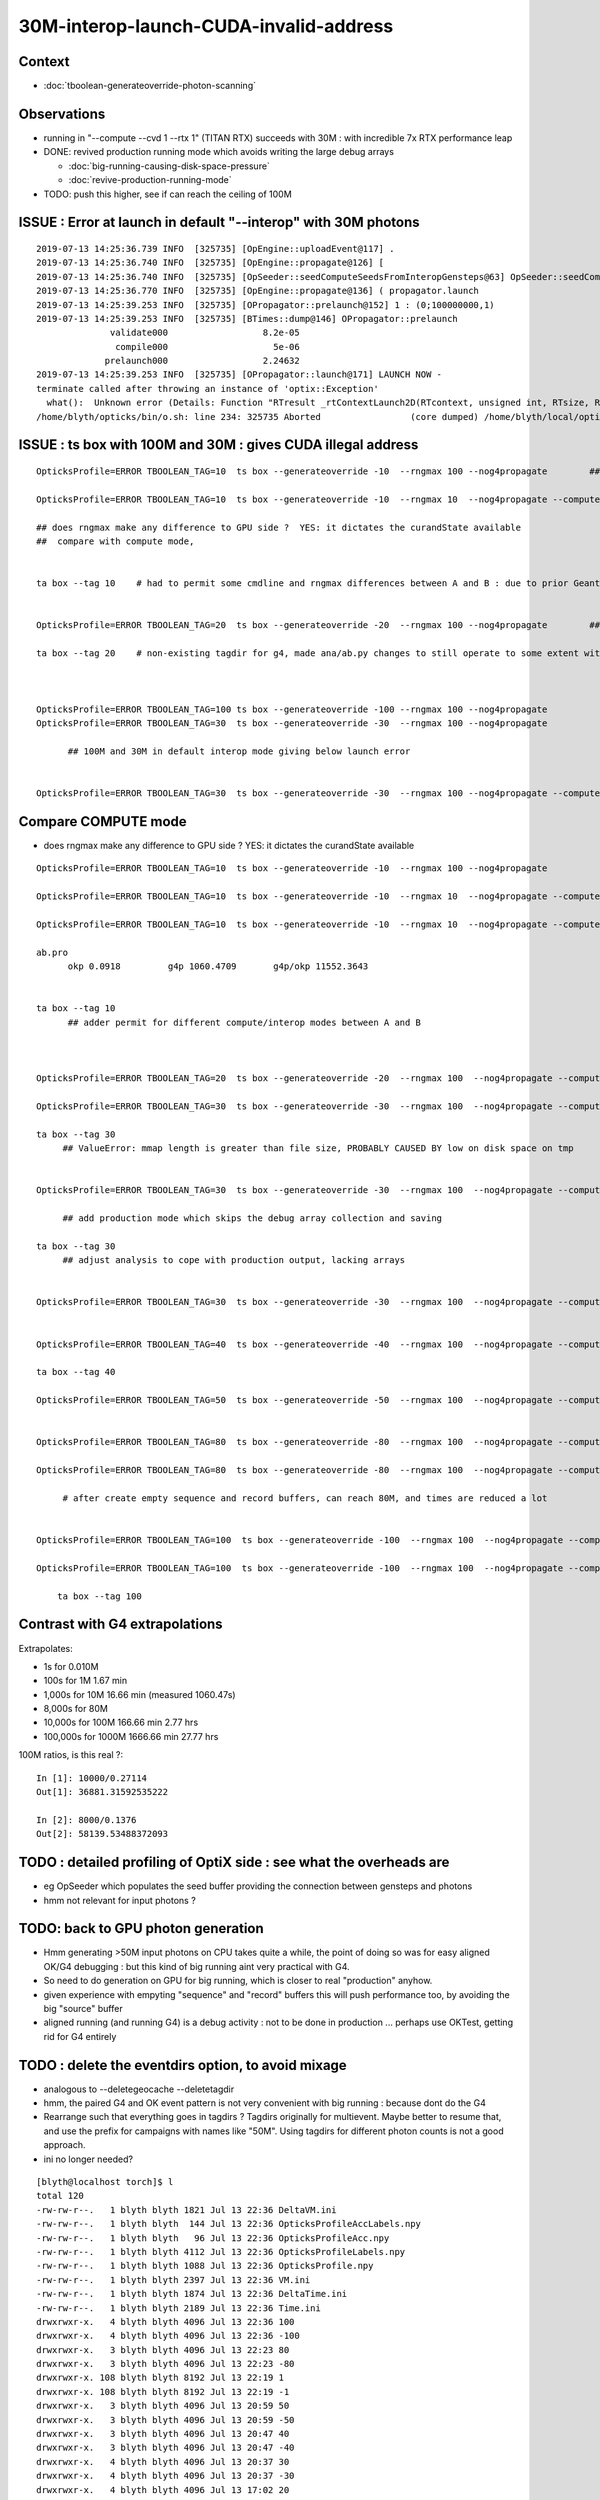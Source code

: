 30M-interop-launch-CUDA-invalid-address
================================================

Context
---------

* :doc:`tboolean-generateoverride-photon-scanning`


Observations
------------------

* running in "--compute --cvd 1 --rtx 1" (TITAN RTX) succeeds with 30M : with incredible 7x RTX performance leap

* DONE: revived production running mode which avoids writing the large debug arrays 
 
  * :doc:`big-running-causing-disk-space-pressure`
  * :doc:`revive-production-running-mode` 

* TODO: push this higher, see if can reach the ceiling of 100M 



ISSUE : Error at launch in default "--interop" with 30M photons
-------------------------------------------------------------------

::

    2019-07-13 14:25:36.739 INFO  [325735] [OpEngine::uploadEvent@117] .
    2019-07-13 14:25:36.740 INFO  [325735] [OpEngine::propagate@126] [
    2019-07-13 14:25:36.740 INFO  [325735] [OpSeeder::seedComputeSeedsFromInteropGensteps@63] OpSeeder::seedComputeSeedsFromInteropGensteps : WITH_SEED_BUFFER 
    2019-07-13 14:25:36.770 INFO  [325735] [OpEngine::propagate@136] ( propagator.launch 
    2019-07-13 14:25:39.253 INFO  [325735] [OPropagator::prelaunch@152] 1 : (0;100000000,1) 
    2019-07-13 14:25:39.253 INFO  [325735] [BTimes::dump@146] OPropagator::prelaunch
                  validate000                  8.2e-05
                   compile000                    5e-06
                 prelaunch000                  2.24632
    2019-07-13 14:25:39.253 INFO  [325735] [OPropagator::launch@171] LAUNCH NOW -
    terminate called after throwing an instance of 'optix::Exception'
      what():  Unknown error (Details: Function "RTresult _rtContextLaunch2D(RTcontext, unsigned int, RTsize, RTsize)" caught exception: Encountered a CUDA error: cudaDriver().CuMemcpyDtoHAsync( dstHost, srcDevice, byteCount, hStream.get() ) returned (700): Illegal address)
    /home/blyth/opticks/bin/o.sh: line 234: 325735 Aborted                 (core dumped) /home/blyth/local/opticks/lib/OKG4Test --okg4 --align --dbgskipclearzero --dbgnojumpzero --dbgkludgeflatzero --generateoverride -100 --rngmax 100 --nog4propagate --envkey --rendermode +glo




ISSUE : ts box with 100M and 30M : gives CUDA illegal address
---------------------------------------------------------------------

::

    OpticksProfile=ERROR TBOOLEAN_TAG=10  ts box --generateoverride -10  --rngmax 100 --nog4propagate        ##  0.417472

    OpticksProfile=ERROR TBOOLEAN_TAG=10  ts box --generateoverride -10  --rngmax 10  --nog4propagate --compute  

    ## does rngmax make any difference to GPU side ?  YES: it dictates the curandState available 
    ##  compare with compute mode, 


    ta box --tag 10    # had to permit some cmdline and rngmax differences between A and B : due to prior Geant4 -10 with smaller rngmax   


    OpticksProfile=ERROR TBOOLEAN_TAG=20  ts box --generateoverride -20  --rngmax 100 --nog4propagate        ##  0.797826 

    ta box --tag 20    # non-existing tagdir for g4, made ana/ab.py changes to still operate to some extent with missing B 



    OpticksProfile=ERROR TBOOLEAN_TAG=100 ts box --generateoverride -100 --rngmax 100 --nog4propagate 
    OpticksProfile=ERROR TBOOLEAN_TAG=30  ts box --generateoverride -30  --rngmax 100 --nog4propagate

          ## 100M and 30M in default interop mode giving below launch error  


    OpticksProfile=ERROR TBOOLEAN_TAG=30  ts box --generateoverride -30  --rngmax 100 --nog4propagate --compute 



Compare COMPUTE mode
-------------------------
   
* does rngmax make any difference to GPU side ?  YES: it dictates the curandState available 

::

    OpticksProfile=ERROR TBOOLEAN_TAG=10  ts box --generateoverride -10  --rngmax 100 --nog4propagate                             ##  0.417472

    OpticksProfile=ERROR TBOOLEAN_TAG=10  ts box --generateoverride -10  --rngmax 10  --nog4propagate --compute                   ##  0.75913  default of --cvd 0,1 doesnt help 

    OpticksProfile=ERROR TBOOLEAN_TAG=10  ts box --generateoverride -10  --rngmax 10  --nog4propagate --compute --cvd 1 --rtx 1   ##  10M,  0.091752    

    ab.pro
          okp 0.0918         g4p 1060.4709       g4p/okp 11552.3643   


    ta box --tag 10      
          ## adder permit for different compute/interop modes between A and B



    OpticksProfile=ERROR TBOOLEAN_TAG=20  ts box --generateoverride -20  --rngmax 100  --nog4propagate --compute --cvd 1 --rtx 1    ##  20M,  0.175749

    OpticksProfile=ERROR TBOOLEAN_TAG=30  ts box --generateoverride -30  --rngmax 100  --nog4propagate --compute --cvd 1 --rtx 1    ##  30M,  0.251551

    ta box --tag 30 
         ## ValueError: mmap length is greater than file size, PROBABLY CAUSED BY low on disk space on tmp


    OpticksProfile=ERROR TBOOLEAN_TAG=30  ts box --generateoverride -30  --rngmax 100  --nog4propagate --compute --cvd 1 --rtx 1 --production   ##   30M, 0.17618

         ## add production mode which skips the debug array collection and saving   

    ta box --tag 30 
         ## adjust analysis to cope with production output, lacking arrays  


    OpticksProfile=ERROR TBOOLEAN_TAG=30  ts box --generateoverride -30  --rngmax 100  --nog4propagate --compute --cvd 1 --rtx 1 --production --savehit    ## 30M, 0.1836 


    OpticksProfile=ERROR TBOOLEAN_TAG=40  ts box --generateoverride -40  --rngmax 100  --nog4propagate --compute --cvd 1 --rtx 1 --production --savehit    ## 40M, 0.2383 

    ta box --tag 40 

    OpticksProfile=ERROR TBOOLEAN_TAG=50  ts box --generateoverride -50  --rngmax 100  --nog4propagate --compute --cvd 1 --rtx 1 --production --savehit    ## 50M, 0.2852  


    OpticksProfile=ERROR TBOOLEAN_TAG=80  ts box --generateoverride -80  --rngmax 100  --nog4propagate --compute --cvd 1 --rtx 1 --production --savehit    ## 80M   --> OOM

    OpticksProfile=ERROR TBOOLEAN_TAG=80  ts box --generateoverride -80  --rngmax 100  --nog4propagate --compute --cvd 1 --rtx 1 --production --savehit    ## 80M  0.1376

         # after create empty sequence and record buffers, can reach 80M, and times are reduced a lot 


    OpticksProfile=ERROR TBOOLEAN_TAG=100  ts box --generateoverride -100  --rngmax 100  --nog4propagate --compute --cvd 1 --rtx 1 --production --savehit    ## 100M   --> OOM 

    OpticksProfile=ERROR TBOOLEAN_TAG=100  ts box --generateoverride -100  --rngmax 100  --nog4propagate --compute --cvd 1 --rtx 1 --production --savehit    ## 100M   0.27114

        ta box --tag 100 



Contrast with G4 extrapolations
-------------------------------------


Extrapolates:

* 1s for 0.010M
* 100s for 1M       1.67 min 
* 1,000s for 10M      16.66 min        (measured 1060.47s)

*  8,000s for 80M
* 10,000s for 100M    166.66 min   2.77 hrs 
* 100,000s for 1000M  1666.66 min  27.77 hrs 


100M ratios, is this real ?::

    In [1]: 10000/0.27114
    Out[1]: 36881.31592535222

    In [2]: 8000/0.1376
    Out[2]: 58139.53488372093


TODO : detailed profiling of OptiX side : see what the overheads are 
-------------------------------------------------------------------------

* eg OpSeeder which populates the seed buffer providing the connection
  between gensteps and photons

* hmm not relevant for input photons ?


TODO: back to GPU photon generation
--------------------------------------

* Hmm generating >50M input photons on CPU takes quite a while, 
  the point of doing so was for easy aligned OK/G4 debugging : but this
  kind of big running aint very practical with G4.   
    
* So need to do generation on GPU for big running, which is closer to real "production" anyhow.
    
* given experience with empyting "sequence" and "record" buffers this will push performance too, 
  by avoiding the big "source" buffer

* aligned running (and running G4) is a debug activity : not to be done in production ...
  perhaps use OKTest, getting rid for G4 entirely 


TODO : delete the eventdirs option, to avoid mixage 
------------------------------------------------------

* analogous to --deletegeocache  --deletetagdir 

* hmm, the paired G4 and OK event pattern is not very convenient with big running :
  because dont do the G4 

* Rearrange such that everything goes in tagdirs ? Tagdirs originally for 
  multievent. Maybe better to resume that, and use the prefix for 
  campaigns with names like "50M". Using tagdirs for different photon counts
  is not a good approach.

* ini no longer needed?

::

    [blyth@localhost torch]$ l
    total 120
    -rw-rw-r--.   1 blyth blyth 1821 Jul 13 22:36 DeltaVM.ini
    -rw-rw-r--.   1 blyth blyth  144 Jul 13 22:36 OpticksProfileAccLabels.npy
    -rw-rw-r--.   1 blyth blyth   96 Jul 13 22:36 OpticksProfileAcc.npy
    -rw-rw-r--.   1 blyth blyth 4112 Jul 13 22:36 OpticksProfileLabels.npy
    -rw-rw-r--.   1 blyth blyth 1088 Jul 13 22:36 OpticksProfile.npy
    -rw-rw-r--.   1 blyth blyth 2397 Jul 13 22:36 VM.ini
    -rw-rw-r--.   1 blyth blyth 1874 Jul 13 22:36 DeltaTime.ini
    -rw-rw-r--.   1 blyth blyth 2189 Jul 13 22:36 Time.ini
    drwxrwxr-x.   4 blyth blyth 4096 Jul 13 22:36 100
    drwxrwxr-x.   4 blyth blyth 4096 Jul 13 22:36 -100
    drwxrwxr-x.   3 blyth blyth 4096 Jul 13 22:23 80
    drwxrwxr-x.   3 blyth blyth 4096 Jul 13 22:23 -80
    drwxrwxr-x. 108 blyth blyth 8192 Jul 13 22:19 1
    drwxrwxr-x. 108 blyth blyth 8192 Jul 13 22:19 -1
    drwxrwxr-x.   3 blyth blyth 4096 Jul 13 20:59 50
    drwxrwxr-x.   3 blyth blyth 4096 Jul 13 20:59 -50
    drwxrwxr-x.   3 blyth blyth 4096 Jul 13 20:47 40
    drwxrwxr-x.   3 blyth blyth 4096 Jul 13 20:47 -40
    drwxrwxr-x.   4 blyth blyth 4096 Jul 13 20:37 30
    drwxrwxr-x.   4 blyth blyth 4096 Jul 13 20:37 -30
    drwxrwxr-x.   4 blyth blyth 4096 Jul 13 17:02 20
    drwxrwxr-x.   6 blyth blyth 4096 Jul 13 16:55 10
    drwxrwxr-x.   3 blyth blyth 4096 Jul 12 17:50 -10
    drwxrwxr-x.   3 blyth blyth 4096 Jul 10 11:43 200
    drwxrwxr-x.   3 blyth blyth 4096 Jul 10 11:43 -200
    drwxrwxr-x.   2 blyth blyth   29 Jun 24 14:28 0
    [blyth@localhost torch]$ 





TODO : some "hit" analysis 
--------------------------------------






Creating the "debug" buffers "sequence" and "record" as empties, allows reaching 80M and 100M, and close to halves the time  
-------------------------------------------------------------------------------------------------------------------------------------

::

    OpticksProfile=ERROR TBOOLEAN_TAG=80  ts box --generateoverride -80  --rngmax 100  --nog4propagate --compute --cvd 1 --rtx 1 --production --savehit 


Huh difference between these 2.  These event dirs are mixed up a bit with prior running::

    2019-07-13 22:23:04.787 INFO  [179114] [OPropagator::launch@180] 1 : (0;80000000,1) 
    2019-07-13 22:23:04.787 INFO  [179114] [BTimes::dump@146] OPropagator::launch
                    launch001                 0.137608
    ...
    [2019-07-13 22:23:05,858] p182969 {load                :ab.py     :250} INFO     - ] 
    ab.pro
          okp 0.1406         g4p 0.0000          g4p/okp 0.0000        




nvidia-smi during the 80M compute run
~~~~~~~~~~~~~~~~~~~~~~~~~~~~~~~~~~~~~~~~~~

* hmm though about trying to run nvidia-smi while running these to see memory list, but the launch is less than 0.5s  
* but seems i got lucky:

::

    blyth@localhost optixrap]$ nvidia-smi
    Sat Jul 13 22:23:03 2019       
    +-----------------------------------------------------------------------------+
    | NVIDIA-SMI 418.56       Driver Version: 418.56       CUDA Version: 10.1     |
    |-------------------------------+----------------------+----------------------+
    | GPU  Name        Persistence-M| Bus-Id        Disp.A | Volatile Uncorr. ECC |
    | Fan  Temp  Perf  Pwr:Usage/Cap|         Memory-Usage | GPU-Util  Compute M. |
    |===============================+======================+======================|
    |   0  TITAN RTX           Off  | 00000000:73:00.0  On |                  N/A |
    | 40%   41C    P2    65W / 280W |  15457MiB / 24189MiB |     24%      Default |
    +-------------------------------+----------------------+----------------------+
    |   1  TITAN V             Off  | 00000000:A6:00.0 Off |                  N/A |
    | 33%   48C    P8    28W / 250W |      0MiB / 12036MiB |      0%      Default |
    +-------------------------------+----------------------+----------------------+
                                                                               
    +-----------------------------------------------------------------------------+
    | Processes:                                                       GPU Memory |
    |  GPU       PID   Type   Process name                             Usage      |
    |=============================================================================|
    |    0     13840      G   /usr/bin/X                                   131MiB |
    |    0     15631      G   /usr/bin/gnome-shell                         157MiB |
    |    0    179114      C   /home/blyth/local/opticks/lib/OKG4Test     15157MiB |
    +-----------------------------------------------------------------------------+
    [blyth@localhost optixrap]$ nvidia-smi
    Sat Jul 13 22:23:07 2019       
    +-----------------------------------------------------------------------------+
    | NVIDIA-SMI 418.56       Driver Version: 418.56       CUDA Version: 10.1     |
    |-------------------------------+----------------------+----------------------+
    | GPU  Name        Persistence-M| Bus-Id        Disp.A | Volatile Uncorr. ECC |
    | Fan  Temp  Perf  Pwr:Usage/Cap|         Memory-Usage | GPU-Util  Compute M. |
    |===============================+======================+======================|
    |   0  TITAN RTX           Off  | 00000000:73:00.0  On |                  N/A |
    | 41%   43C    P0    99W / 280W |    290MiB / 24189MiB |     34%      Default |
    +-------------------------------+----------------------+----------------------+
    |   1  TITAN V             Off  | 00000000:A6:00.0 Off |                  N/A |
    | 33%   48C    P8    28W / 250W |      0MiB / 12036MiB |      0%      Default |
    +-------------------------------+----------------------+----------------------+
                                                                               
    +-----------------------------------------------------------------------------+
    | Processes:                                                       GPU Memory |
    |  GPU       PID   Type   Process name                             Usage      |
    |=============================================================================|
    |    0     13840      G   /usr/bin/X                                   131MiB |
    |    0     15631      G   /usr/bin/gnome-shell                         157MiB |
    +-----------------------------------------------------------------------------+
    [blyth@localhost optixrap]$ 






80M, 100M compute RTX ON with aligned (input photons) gives OOM with TITAN RTX
---------------------------------------------------------------------------------

::

    2019-07-13 21:14:15.876 ERROR [58087] [OpticksProfile::stamp@180] _OKPropagator::propagate_0 (129.973,15.1914,23697.2,0)
    2019-07-13 21:14:15.876 INFO  [58087] [OpEngine::uploadEvent@117] .
    2019-07-13 21:14:15.876 ERROR [58087] [OpticksProfile::stamp@180] _OEvent::upload_0 (129.973,0,23697.2,0)
    2019-07-13 21:14:15.877 INFO  [58087] [OContext::createBuffer@767]               source        80000000,4,4 mode : COMPUTE  BufferControl : source : OPTIX_INPUT_ONLY UPLOAD_WITH_CUDA BUFFER_COPY_ON_DIRTY COMPUTE_MODE VERBOSE_MODE 
    2019-07-13 21:14:15.887 INFO  [58087] [OContext::upload@682] UPLOAD_WITH_CUDA markDirty (80000000,4,4)  NumBytes(0) 825032704 NumBytes(1) 64 NumValues(0) 1280000000 NumValues(1) 16{}
    2019-07-13 21:14:15.984 INFO  [58087] [OContext::upload@688] UPLOAD_WITH_CUDA markDirty DONE (80000000,4,4)  NumBytes(0) 825032704 NumBytes(1) 64 NumValues(0) 1280000000 NumValues(1) 16{}
    2019-07-13 21:14:15.984 ERROR [58087] [OpticksProfile::stamp@180] OEvent::upload_0 (130.082,0.109375,28710.8,5013.5)
    2019-07-13 21:14:15.984 INFO  [58087] [OpEngine::propagate@126] [
    2019-07-13 21:14:15.984 ERROR [58087] [OpticksProfile::stamp@180] _OpSeeder::seedPhotonsFromGenstepsViaOptiX_0 (130.082,0,28710.8,0)
    2019-07-13 21:14:15.984 INFO  [58087] [OpSeeder::seedPhotonsFromGenstepsViaOptiX@154] SEEDING TO SEED BUF  
    2019-07-13 21:14:15.988 ERROR [58087] [OpticksProfile::stamp@180] OpSeeder::seedPhotonsFromGenstepsViaOptiX_0 (130.086,0.00390625,29038.4,327.68)
    2019-07-13 21:14:15.988 INFO  [58087] [OEvent::markDirty@203] OEvent::markDirty(source) PROCEED
    2019-07-13 21:14:15.988 INFO  [58087] [OpEngine::propagate@136] ( propagator.launch 
    2019-07-13 21:14:15.988 ERROR [58087] [OpticksProfile::stamp@180] _OPropagator::prelaunch_0 (130.086,0,29038.4,0)
    terminate called after throwing an instance of 'optix::Exception'
      what():  Memory allocation failed (Details: Function "RTresult _rtContextLaunch2D(RTcontext, unsigned int, RTsize, RTsize)" caught exception: Out of memory)
    /home/blyth/opticks/bin/o.sh: line 234: 58087 Aborted                 (core dumped) /home/blyth/local/opticks/lib/OKG4Test --okg4 --align --dbgskipclearzero --dbgnojumpzero --dbgkludgeflatzero --generateoverride -80 --rngmax 100 --nog4propagate --compute --cvd 1 --rtx 1 --production --savehit --envkey --rendermode +global,+axis --geocenter --stack 2180 --eye 1,0,0 --test --testconfig autoseqmap=TO:0,SR:1,SA:0_name=tboolean-box_outerfirst=1_analytic=1_csgpath=/tmp/blyth/opticks/tboolean-box_mode=PyCsgInBox_autoobj


::

    2019-07-13 21:05:10.627 INFO  [42970] [OEvent::markDirty@203] OEvent::markDirty(source) PROCEED
    2019-07-13 21:05:10.627 INFO  [42970] [OpEngine::propagate@136] ( propagator.launch 
    2019-07-13 21:05:10.627 ERROR [42970] [OpticksProfile::stamp@180] _OPropagator::prelaunch_0 (167.859,0.00390625,31607.7,0)
    terminate called after throwing an instance of 'optix::Exception'
      what():  Memory allocation failed (Details: Function "RTresult _rtContextLaunch2D(RTcontext, unsigned int, RTsize, RTsize)" caught exception: Out of memory)
    /home/blyth/opticks/bin/o.sh: line 234: 42970 Aborted                 (core dumped) /home/blyth/local/opticks/lib/OKG4Test --okg4 --align --dbgskipclearzero --dbgnojumpzero --dbgkludgeflatzero --generateoverride -100 --rngmax 100 --nog4propagate --compute --cvd 1 --rtx 1 --production --savehit --envkey --rendermode +global,+axis --geocenter --stack 2180 --eye 1,0,0 --test --testconfig autoseqmap=TO:0,SR:1,SA:0_name=tboolean-box_outerfirst=1_analytic=1_csgpath=/tmp/blyth/opticks/tboolean-box_mode=PyCsgInBox_autoobject=Vacuum/perfectSpecularSurface//GlassSchottF2_autoemitconfig=photons:600000,wavelength:380,time:0.2,posdelta:0.1,sheetmask:0x1,umin:0.45,umax:0.55,vmin:0.45,vma



Are non-used record_buffer + sequence_buffer  still being allocated in production running ?
----------------------------------------------------------------------------------------------

::

    090 
     91 // input buffers 
     92 
     93 rtBuffer<float4>               genstep_buffer;
     94 rtBuffer<float4>               source_buffer;
     95 #ifdef WITH_SEED_BUFFER
     96 rtBuffer<unsigned>             seed_buffer ;
     97 #endif
     98 rtBuffer<curandState, 1>       rng_states ;
     99 
    100 // output buffers 
    101 
    102 rtBuffer<float4>               photon_buffer;
    103 #ifdef WITH_RECORD
    104 rtBuffer<short4>               record_buffer;     // 2 short4 take same space as 1 float4 quad
    105 rtBuffer<unsigned long long>   sequence_buffer;   // unsigned long long, 8 bytes, 64 bits 
    106 #endif
    107 
    108 



* added handing in OContext to setup empty debug buffers

::


    OpticksProfile=ERROR OEvent=ERROR OContext=ERROR TBOOLEAN_TAG=1  ts box --generateoverride -1  --rngmax 3 --compute --cvd 1 --rtx 1 --production --savehit    ## 1M   







Without "--cvd" both GPUs are used
---------------------------------------

In "--compute" with no "--cvd" option both GPUs are used by default::

    2019-07-13 16:45:35.992 INFO  [88351] [OContext::InitRTX@250]  --rtx 0 setting  OFF
    2019-07-13 16:45:35.999 INFO  [88351] [OContext::CheckDevices@185] 
    Device 0                        TITAN V ordinal 0 Compute Support: 7 0 Total Memory: 12621381632
    Device 1                      TITAN RTX ordinal 1 Compute Support: 7 5 Total Memory: 25364987904




